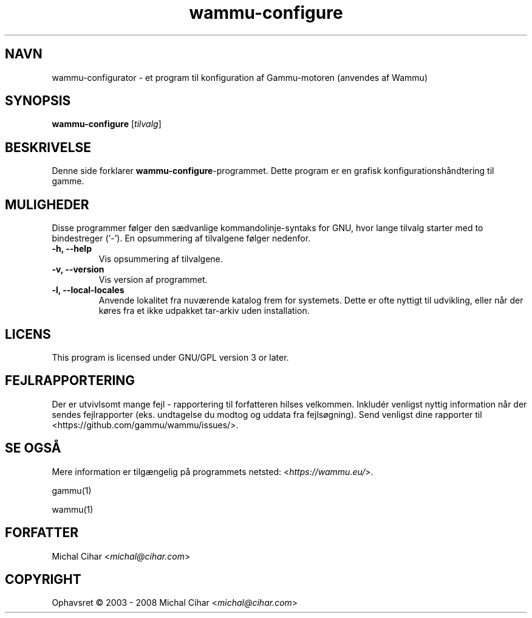 .\"*******************************************************************
.\"
.\" This file was generated with po4a. Translate the source file.
.\"
.\"*******************************************************************
.TH wammu\-configure 1 24\-01\-2005 "Håndtering af mobiltelefon\-konfiguration" 

.SH NAVN
wammu\-configurator \- et program til konfiguration af Gammu\-motoren (anvendes
af Wammu)

.SH SYNOPSIS
\fBwammu\-configure\fP [\fItilvalg\fP]
.br

.SH BESKRIVELSE
Denne side forklarer  \fBwammu\-configure\fP\-programmet. Dette program er en
grafisk konfigurationshåndtering til gamme.

.SH MULIGHEDER
Disse programmer følger den sædvanlige kommandolinje\-syntaks for GNU, hvor
lange tilvalg starter med to bindestreger (`\-'). En opsummering af
tilvalgene følger nedenfor.
.TP 
\fB\-h, \-\-help\fP
Vis opsummering af tilvalgene.
.TP 
\fB\-v, \-\-version\fP
Vis version af programmet.
.TP 
\fB\-l, \-\-local\-locales\fP
Anvende lokalitet fra nuværende katalog frem for systemets. Dette er ofte
nyttigt til udvikling, eller når der køres fra et ikke udpakket tar\-arkiv
uden installation.

.SH LICENS
This program is licensed under GNU/GPL version 3 or later.

.SH FEJLRAPPORTERING
Der er utvivlsomt mange fejl \- rapportering til forfatteren hilses
velkommen. Inkludér venligst nyttig information når der sendes fejlrapporter
(eks. undtagelse du modtog og uddata fra fejlsøgning). Send venligst dine
rapporter til <https://github.com/gammu/wammu/issues/>.

.SH "SE OGSÅ"
Mere information er tilgængelig på programmets netsted:
<\fIhttps://wammu.eu/\fP>.

gammu(1)

wammu(1)

.SH FORFATTER
Michal Cihar <\fImichal@cihar.com\fP>
.SH COPYRIGHT
Ophavsret \(co 2003 \- 2008 Michal Cihar <\fImichal@cihar.com\fP>
